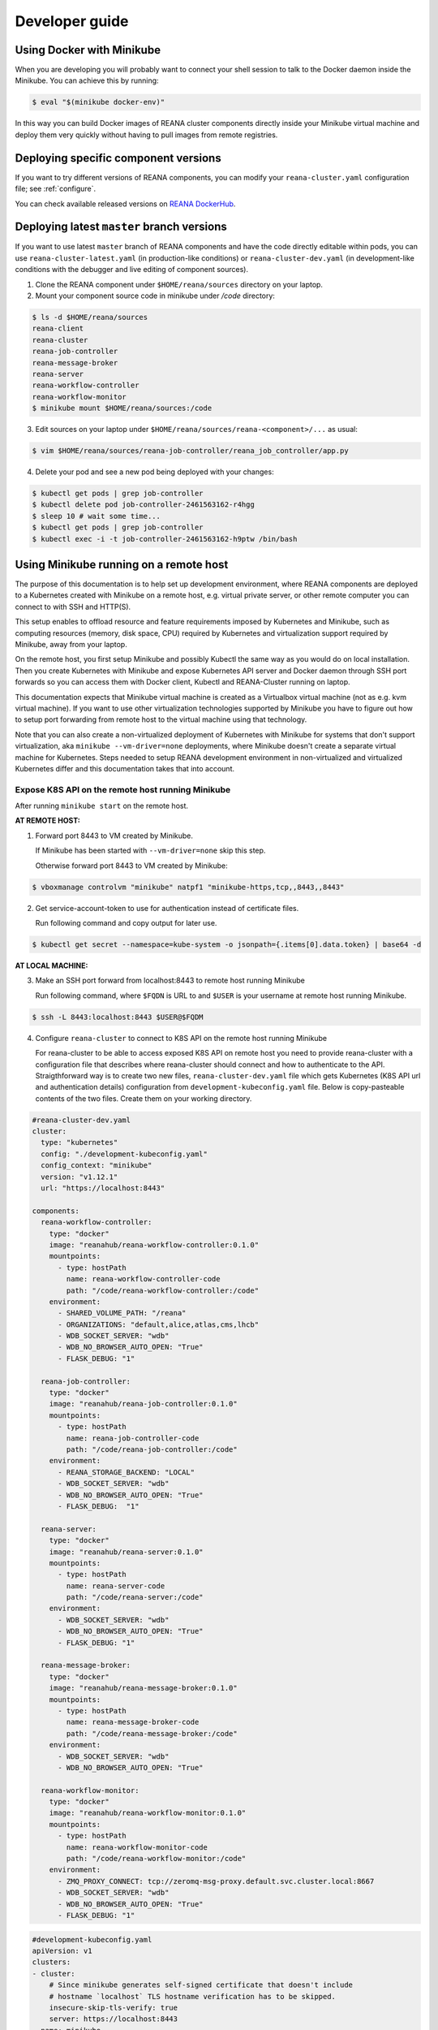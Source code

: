 .. _developerguide:

Developer guide
===============

Using Docker with Minikube
--------------------------

When you are developing you will probably want to connect your shell session to
talk to the Docker daemon inside the Minikube. You can achieve this by
running:

.. code-block:: console

   $ eval "$(minikube docker-env)"

In this way you can build Docker images of REANA cluster components directly
inside your Minikube virtual machine and deploy them very quickly without having
to pull images from remote registries.

Deploying specific component versions
-------------------------------------

If you want to try different versions of REANA components, you can modify your
``reana-cluster.yaml`` configuration file; see :ref:`configure`.

You can check available released versions on `REANA DockerHub
<https://hub.docker.com/u/reanahub/>`_.

Deploying latest ``master`` branch versions
-------------------------------------------

If you want to use latest ``master`` branch of REANA components and have the
code directly editable within pods, you can use ``reana-cluster-latest.yaml``
(in production-like conditions) or ``reana-cluster-dev.yaml`` (in
development-like conditions with the debugger and live editing of component
sources).

1. Clone the REANA component under ``$HOME/reana/sources`` directory on your laptop.

2. Mount your component source code in minikube under `/code` directory:

.. code-block:: console

   $ ls -d $HOME/reana/sources
   reana-client
   reana-cluster
   reana-job-controller
   reana-message-broker
   reana-server
   reana-workflow-controller
   reana-workflow-monitor
   $ minikube mount $HOME/reana/sources:/code

3. Edit sources on your laptop under ``$HOME/reana/sources/reana-<component>/...`` as usual:

.. code-block:: console

   $ vim $HOME/reana/sources/reana-job-controller/reana_job_controller/app.py

4. Delete your pod and see a new pod being deployed with your changes:

.. code-block:: console

   $ kubectl get pods | grep job-controller
   $ kubectl delete pod job-controller-2461563162-r4hgg
   $ sleep 10 # wait some time...
   $ kubectl get pods | grep job-controller
   $ kubectl exec -i -t job-controller-2461563162-h9ptw /bin/bash

Using Minikube running on a remote host
---------------------------------------

The purpose of this documentation is to help set up development environment,
where REANA components are deployed to a Kubernetes created with Minikube on
a remote host, e.g. virtual private server, or other remote computer you can
connect to with SSH and HTTP(S).

This setup enables to offload resource and feature requirements imposed by
Kubernetes and Minikube, such as computing resources (memory, disk space, CPU)
required by Kubernetes and virtualization support required by Minikube, away
from your laptop.

On the remote host, you first setup Minikube and possibly Kubectl the same way
as you would do on local installation. Then you create Kubernetes with Minikube
and expose Kubernetes API server and Docker daemon through SSH port forwards
so you can access them with Docker client, Kubectl and REANA-Cluster
running on laptop.

This documentation expects that Minikube virtual machine is created as a
Virtualbox virtual machine (not as e.g. kvm virtual machine). If you want to
use other virtualization technologies supported by Minikube you have to figure
out how to setup port forwarding from remote host to the virtual machine using
that technology.

Note that you can also create a non-virtualized deployment of Kubernetes with
Minikube for systems that don't support virtualization, aka
``minikube --vm-driver=none`` deployments, where Minikube doesn't create a
separate virtual machine for Kubernetes.
Steps needed to setup REANA development environment in non-virtualized and
virtualized Kubernetes differ and this documentation takes that into account.

Expose K8S API on the remote host running Minikube
++++++++++++++++++++++++++++++++++++++++++++++++++

After running ``minikube start`` on the remote host.

**AT REMOTE HOST:**

1. Forward port 8443 to VM created by Minikube.

   If Minikube has been started with ``--vm-driver=none`` skip this step.

   Otherwise forward port 8443 to VM created by Minikube:

.. code-block:: console

   $ vboxmanage controlvm "minikube" natpf1 "minikube-https,tcp,,8443,,8443"

2. Get service-account-token to use for authentication instead of certificate files.

   Run following command and copy output for later use.

.. code-block:: console

   $ kubectl get secret --namespace=kube-system -o jsonpath={.items[0].data.token} | base64 -d


**AT LOCAL MACHINE:**

3. Make an SSH port forward from localhost:8443 to remote host running Minikube

   Run following command, where ``$FQDN`` is URL to and ``$USER`` is your username
   at remote host running Minikube.

.. code-block:: console

   $ ssh -L 8443:localhost:8443 $USER@$FQDM


4. Configure ``reana-cluster`` to connect to K8S API on the remote host running Minikube

   For reana-cluster to be able to access exposed K8S API on remote host you
   need to provide reana-cluster with a configuration file that describes where
   reana-cluster should connect and how to authenticate to the API.
   Straigthforward way is to create two new files, ``reana-cluster-dev.yaml`` file
   which gets Kubernetes (K8S API url and authentication details) configuration
   from ``development-kubeconfig.yaml`` file. Below is copy-pasteable contents of
   the two files. Create them on your working directory.

.. code-block:: yaml

   #reana-cluster-dev.yaml
   cluster:
     type: "kubernetes"
     config: "./development-kubeconfig.yaml"
     config_context: "minikube"
     version: "v1.12.1"
     url: "https://localhost:8443"

   components:
     reana-workflow-controller:
       type: "docker"
       image: "reanahub/reana-workflow-controller:0.1.0"
       mountpoints:
         - type: hostPath
           name: reana-workflow-controller-code
           path: "/code/reana-workflow-controller:/code"
       environment:
         - SHARED_VOLUME_PATH: "/reana"
         - ORGANIZATIONS: "default,alice,atlas,cms,lhcb"
         - WDB_SOCKET_SERVER: "wdb"
         - WDB_NO_BROWSER_AUTO_OPEN: "True"
         - FLASK_DEBUG: "1"

     reana-job-controller:
       type: "docker"
       image: "reanahub/reana-job-controller:0.1.0"
       mountpoints:
         - type: hostPath
           name: reana-job-controller-code
           path: "/code/reana-job-controller:/code"
       environment:
         - REANA_STORAGE_BACKEND: "LOCAL"
         - WDB_SOCKET_SERVER: "wdb"
         - WDB_NO_BROWSER_AUTO_OPEN: "True"
         - FLASK_DEBUG:  "1"

     reana-server:
       type: "docker"
       image: "reanahub/reana-server:0.1.0"
       mountpoints:
         - type: hostPath
           name: reana-server-code
           path: "/code/reana-server:/code"
       environment:
         - WDB_SOCKET_SERVER: "wdb"
         - WDB_NO_BROWSER_AUTO_OPEN: "True"
         - FLASK_DEBUG: "1"

     reana-message-broker:
       type: "docker"
       image: "reanahub/reana-message-broker:0.1.0"
       mountpoints:
         - type: hostPath
           name: reana-message-broker-code
           path: "/code/reana-message-broker:/code"
       environment:
         - WDB_SOCKET_SERVER: "wdb"
         - WDB_NO_BROWSER_AUTO_OPEN: "True"

     reana-workflow-monitor:
       type: "docker"
       image: "reanahub/reana-workflow-monitor:0.1.0"
       mountpoints:
         - type: hostPath
           name: reana-workflow-monitor-code
           path: "/code/reana-workflow-monitor:/code"
       environment:
         - ZMQ_PROXY_CONNECT: tcp://zeromq-msg-proxy.default.svc.cluster.local:8667
         - WDB_SOCKET_SERVER: "wdb"
         - WDB_NO_BROWSER_AUTO_OPEN: "True"
         - FLASK_DEBUG: "1"

.. code-block:: yaml

   #development-kubeconfig.yaml
   apiVersion: v1
   clusters:
   - cluster:
       # Since minikube generates self-signed certificate that doesn't include
       # hostname `localhost` TLS hostname verification has to be skipped.
       insecure-skip-tls-verify: true
       server: https://localhost:8443
     name: minikube
   contexts:
   - context:
       cluster: minikube
       user: minikube
     name: minikube
   current-context: minikube
   kind: Config
   preferences: {}
   users:
   - name: minikube
     user:
       as-user-extra: {}
       token: $TOKEN

Note that you must change the value of ``$TOKEN`` to the token you acquired in step 2.

6. Instruct ``reana-cluster`` to use your own reana-cluster.yaml by using ``-f`` flag:

.. code-block:: console

   $ reana-cluster -f $(pwd)/reana-cluster-dev.yaml verify backend

7. Configure ``kubectl`` to connect to K8S API on the remote host running Minikube

Kubectl supports defining configuration by supplying path to kubeconfig
configuration file by ``$KUBECONFIG`` environment variable.
(https://kubernetes.io/docs/tasks/access-application-cluster/configure-access-multiple-clusters/#set-the-kubeconfig-environment-variable)

.. code-block:: console

   $ export KUBECONFIG=$(pwd)/development-kubeconfig.yaml
   $ kubectl cluster-info
   > Kubernetes master is running at https://localhost:8443

You should now be able interact with Kubernetes API of your Minikube VM on
remote host with both ``reana-cluster`` and ``kubectl``.

Expose Docker daemon on the remote host running Minikube
++++++++++++++++++++++++++++++++++++++++++++++++++++++++

**AT REMOTE HOST:**

Run alpine/socat docker container that maps your docker.sock to tcp port 2375.
Note that docker.sock is exposed as plain HTTP without authentication, so
don't expose it outside 127.0.0.1 of remote host running Minikube.
SSH port forwarding is used to provide a secure connection to port.

1. Share docker.sock by HTTP at port 2375

   If Minikube has been started with ``--vm-driver=none`` run following command.

.. code-block:: console

   $ docker run -d --restart=always \
       -p 127.0.0.1:2375:2375 \
       -v /var/run/docker.sock:/var/run/docker.sock \
       alpine/socat \
       TCP4-LISTEN:2375,fork,reuseaddr UNIX-CONNECT:/var/run/docker.sock

\
   Otherwise run

.. code-block:: console

   $ minikube ssh 'docker run -d --restart=always -p 2375:2375 \
       -v /var/run/docker.sock:/var/run/docker.sock alpine/socat \
       TCP4-LISTEN:2375,fork,reuseaddr UNIX-CONNECT:/var/run/docker.sock'

2. Forward port 2375 to Minikube VM

   If Minikube has been started with ``--vm-driver=none`` skip this step.

   Otherwise forward port 2375 to VM created by Minikube:

.. code-block:: console

   $ vboxmanage controlvm "minikube" natpf1 "docker-http,tcp,127.0.0.1,2375,,2375"


**AT LOCAL MACHINE:**

Make your local Docker client connect to Docker daemon at remote host
running Minikube

3. Make an SSH port forward from localhost:2375 to remote host running Minikube

   Run following command, where ``$FQDN`` is URL to and ``$USER`` is your username
   at remote host running Minikube:

.. code-block:: console

   $ ssh -L 2375:localhost:2375 $USER@$FQDM


4. Set ``$DOCKER_HOST`` and ``$DOCKER_API_VERSION`` environment variables

.. code-block:: console

   $ export DOCKER_API_VERSION="1.23"
   $ export DOCKER_HOST="tcp://localhost:2375"

5. Test Docker client

.. code-block:: console

   $ docker info | grep Name:

You should now be able to control docker daemon of your Minikube VM running on
remote host for e.g. building, tagging and deleting of images.

Expose API of REANA-Server on remote host
+++++++++++++++++++++++++++++++++++++++++

After you have deployed REANA components to your remote host, you must expose
API of REANA-Server in order for reana-client to be able to interact with it.

1. If you used ``--vm-driver=none`` when creating Kubernetes deployment with
Minikube you don't need to setup port forwarding. Otherwise run

.. code-block:: console

   $ vboxmanage controlvm "minikube" natpf1 "rs-http,tcp,,32767,,32767"

2. Next patch K8S Service of REANA-Server to use port 32767 for incoming
connections:

.. code-block:: console

   $ kubectl patch svc server --patch \
     "spec:
       ports:
       - port: 80
         nodePort: 32767"

(https://kubernetes.io/docs/tasks/run-application/update-api-object-kubectl-patch/)

3. Make an SSH port forward from localhost:32767 to remote host running Minikube

   Run following command, where ``$FQDN`` is URL to and ``$USER`` is your username
   at remote host running Minikube:

.. code-block:: console

   $ ssh -L 32767:localhost:32767 $USER@$FQDM

4. Finally setup REANA-Client to use ``$FQDN:32767`` as URL for connecting to
REANA-Server

Locally mount folders at remote host
++++++++++++++++++++++++++++++++++++

It is useful to locally mount folders at remote host that are mounted to
Minikube VM (and through K8S hostPath-configuration to Pods running
REANA components) to avoid needing to manually upload files to remote host
every time you make a code change.
You can use technologies such as NFS or SSHFS to achieve such mounting.
This guide provides example of a working SSHFS setup.

After setting up SSHFS mounts you would directly edit or replace sources of
REANA components in the mounted path, delete Pod(s) of edited REANA components
and see your code changes on the new Pod which is created automatically.

Note that you must manually mount the SSHFS mounts everytime you start working
on REANA sources. It is also recommended that you unmount the sources when
you stop working.

To mount sources folder on remote host you would run the following command:

.. code-block:: console

   $ sshfs $USER@$FQDM:$REMOTE_PATH $LOCAL_PATH \
       -o Compression=yes \
       -o cache=yes \
       -o kernel_cache \
       -o follow_symlinks \
       -o idmap=user \
       -o no_remote_lock \
       -o ServerAliveInterval=60 \
       -o reconnect

``$FQDN`` is URL to and ``$USER`` is your username at remote host running Minikube.
``$REMOTE_PATH`` is the path on remote host where you will clone git
repositories of REANA components and which will be later mounted to
Minikube VM.
``$LOCAL_PATH`` is the path on local machine which you want to map to remote host.

To unmount you would run the following command:

.. code-block:: console

   $ fusermount -uzq $LOCAL_PATH

where ``$LOCAL_PATH`` is the path on local machine where you have previously mounted
sources of REANA components on remote host.

**Use keyfile for authentication**

In case you want to authenticate by a key file specify on with
``-o IdentityFile=$KEYFILE_PATH`` option, where ``$KEYFILE_PATH`` is path to keyfile
used to authenticate to remote host.

**SSHFS and conenction encryption**

SSHFS encrypts connections to remote host and depending on the encryption your
local machine uses, file updates might be slow. To make file access faster
one can use weaker encryption algorith for SSHFS connection using
``-o Ciphers=arcfour`` option, but note that you must also enable this weak
arcfour cipher on sshd config on remote host. Usually this is accomplished
by adding set of allowed ciphers on sshd configuration file, which can usually
be found in ``/etc/ssh/sshd_config``.

Add following snippet to your sshd configuration file to allow use of arcfour
cipher. Sshd evaluates values from left to right, so stronger ciphers will
take preference and SSH client connecting to remote host will most likely
have explicitly specify use of arcfour (as done with SSHFS).

.. code-block:: none

   # Defaults recommended by https://www.ssh.com/ssh/sshd_config/
   # with addition of arcfour for fast SSHFS connections.
   Ciphers aes256-gcm@openssh.com,aes128-gcm@openssh.com,aes256-ctr,aes192-ctr,aes128-ctr,chacha20-poly1305@openssh.com,arcfour

**SSHFS and caching**

In some setups one might benefit from explicitly configuring cache
configuration values of SSHFS. Since file changes usually will happen only at
local machine one can define quite long cache periods which prevent SSHFS
to sync information about files that you haven't edited.
SSHFS automatically invalidates cache on file that you edit.
Following options have been observed to work OK, but no real performance
measurements have been concluded.

.. code-block:: console

   -o cache_timeout=115200 \
   -o attr_timeout=115200 \
   -o entry_timeout=1200 \
   -o max_readahead=90000 \

More information on SSHFS can be found, for example, from these URLs:

- https://github.com/libfuse/sshfs
- https://wiki.archlinux.org/index.php/SSHFS

Managing multiple REANA clusters inside Minikube
------------------------------------------------

Creating a new cluster
++++++++++++++++++++++

Stop current cluster (``minikube``, which if you didn't change it, is the default one):

.. code:: console

    $ kubectl get pods
    NAME                                     READY     STATUS    RESTARTS   AGE
    job-controller-2899072941-5c8ph          1/1       Running   0          7m
    message-broker-1926055025-4jjdm          1/1       Running   0          7m
    server-1390351625-dxk52                  1/1       Running   0          7m
    wdb-3285397567-1c8p0                     1/1       Running   0          7m
    workflow-controller-2663988704-3cjlm     1/1       Running   4          7m
    workflow-monitor-855857361-bzx6f         1/1       Running   0          7m
    zeromq-msg-proxy-2640677031-0rdgw        1/1       Running   0          7m
    $ minikube stop
    Stopping local Kubernetes cluster...
    Machine stopped.

Now we create a new cluster to host a new ``reana`` version (0.1.0):

.. code:: console

    $ minikube start --profile reana-0.1.0 --kubernetes-version="v1.12.1" --feature-gates="TTLAfterFinished=true"
    Starting local Kubernetes v1.12.1 cluster...
    Starting VM...
    Getting VM IP address...
    Moving files into cluster...
    Setting up certs...
    Connecting to cluster...
    Setting up kubeconfig...
    Starting cluster components...
    Kubectl is now configured to use the cluster.

.. warning::

   Use lower case alphanumeric characters, '-' or '.' to name your ``profile``
   since Kubernetes specification for ``Nodes`` follows this schema. This
   problem is hard to spot since everything looks like it is working but
   ``pods`` are indifindefinitely pending, you have to run ``minikube logs``
   to find out.

   .. code:: console

      $ minikube logs
      ...
      Node "reana_0.1.0" is invalid: metadata.name: Invalid value: "reana_0.1.0": a DNS-1123 subdomain must consist of lower case alphanumeric characters, '-' or '.',
      ...


We can now switch to use the profile (which is a new Kubernetes cluster running
on ag new and fresh VM):

.. code:: console

    $ minikube profile reana-0.1.0
    minikube profile was successfully set to reana-0.1.0
    $ minikube status
    minikube: Running
    cluster: Running
    kubectl: Correctly Configured: pointing to minikube-vm at 192.168.99.101

Since we have a new cluster, there won't be any ``pod``:

.. code:: console

    $ kubectl get pod
    No resources found.

The ``minikube`` concept of ``--profile`` maps to Kubernetes
``contexts``, so now we have to amend ``reana-cluster`` config
(``reana_cluster/configuration/reana-cluster.yaml``) to use this new
context:

.. code:: diff

    cluster:
      type: "kubernetes"
      # Can be used to specify kubeconfig configuration that reana-cluster will
      # use to connecting to K8S cluster. If not specified, will default to
      # '$HOME/.kube/config', which is default location of `kubectl` tool.
      #config: "./development-kubeconfig.yaml"

      # Specifies which K8S context from the kubeconfig configuration will be used.
      # If not specified will use the value of `current-context:` key of kubeconfig.
    - # config_context: "minikube"
    + config_context: "reana-0.1.0"
      version: "v1.12.1"
      url: "http://localhost"

And now you can start the cluster as ``reana-cluster`` docs say:

.. code:: console

    $ reana-cluster init
    REANA cluster is initialised

Check that all components are created:

.. code:: console

    $ kubectl get pods
    NAME                                     READY     STATUS              RESTARTS   AGE
    job-controller-3021378878-htkvv          1/1       Running             0          5m
    message-broker-3641009106-c2rzx          1/1       Running             0          17m
    server-2623620487-15pqq                  1/1       Running             0          17m
    wdb-3285397567-cs8tv                     1/1       Running             0          17m
    workflow-controller-3501752780-h327m     1/1       Running             0          5m
    workflow-monitor-2073990847-g7m13        1/1       Running             1          5m
    zeromq-msg-proxy-443386439-pdwjt         1/1       Running             0          17m

Switching to previous cluster
+++++++++++++++++++++++++++++

We can pause the cluster we have just created:

.. code:: console

    $ minikube stop
    Stopping local Kubernetes cluster...
    Machine stopped.
    $ minikube status
    minikube: Stopped
    cluster:
    kubectl:

We switch to the profile which holds the previous cluster (which was the
default one, ``minikube``:

.. code:: console

    $ minikube profile minikube
    minikube profile was successfully set to minikube
    $ minikube status
    minikube: Stopped
    cluster:
    kubectl:

Now we can restart the cluster:

.. code:: console

    $ minikube start --profile minikube --kubernetes-version="v1.12.1" \
      --feature-gates="TTLAfterFinished=true"
    Starting local Kubernetes v1.12.1 cluster...
    Starting VM...
    Getting VM IP address...
    Moving files into cluster...
    Setting up certs...
    Connecting to cluster...
    Setting up kubeconfig...
    Starting cluster components...
    Kubectl is now configured to use the cluster.

If we list now the pods, we can see that they are the original ones:

.. code:: console

    $ kubectl get pods
    NAME                                     READY     STATUS    RESTARTS   AGE
    job-controller-2899072941-5c8ph          1/1       Running   1          58m
    message-broker-1926055025-4jjdm          1/1       Running   1          58m
    server-1390351625-dxk52                  1/1       Running   1          58m
    wdb-3285397567-1c8p0                     1/1       Running   1          58m
    workflow-controller-2663988704-3cjlm     1/1       Running   5          58m
    workflow-monitor-855857361-bzx6f         1/1       Running   1          58m
    zeromq-msg-proxy-2640677031-0rdgw        1/1       Running   1          58m
